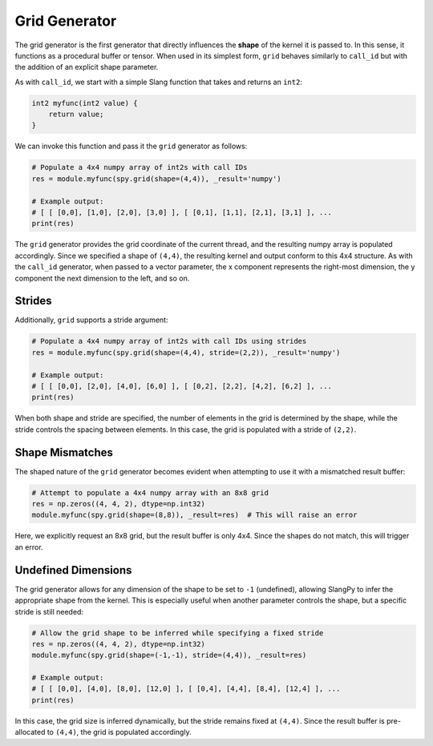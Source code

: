 .. _generators_grid:

Grid Generator
==============

The grid generator is the first generator that directly influences the **shape** of the kernel it is passed to. In this sense, it functions as a procedural buffer or tensor. When used in its simplest form, ``grid`` behaves similarly to ``call_id`` but with the addition of an explicit shape parameter.

As with ``call_id``, we start with a simple Slang function that takes and returns an ``int2``:

.. code-block::

    int2 myfunc(int2 value) {
        return value;
    }

We can invoke this function and pass it the ``grid`` generator as follows:

.. code-block:: python

    # Populate a 4x4 numpy array of int2s with call IDs
    res = module.myfunc(spy.grid(shape=(4,4)), _result='numpy')

    # Example output:
    # [ [ [0,0], [1,0], [2,0], [3,0] ], [ [0,1], [1,1], [2,1], [3,1] ], ...
    print(res)

The ``grid`` generator provides the grid coordinate of the current thread, and the resulting numpy array is populated accordingly. Since we specified a shape of ``(4,4)``, the resulting kernel and output conform to this 4x4 structure. As with the ``call_id`` generator, when passed to a vector parameter, the x component represents the right-most dimension, the y component the next dimension to the left, and so on.

Strides
-------

Additionally, ``grid`` supports a stride argument:

.. code-block:: python

    # Populate a 4x4 numpy array of int2s with call IDs using strides
    res = module.myfunc(spy.grid(shape=(4,4), stride=(2,2)), _result='numpy')

    # Example output:
    # [ [ [0,0], [2,0], [4,0], [6,0] ], [ [0,2], [2,2], [4,2], [6,2] ], ...
    print(res)

When both shape and stride are specified, the number of elements in the grid is determined by the shape, while the stride controls the spacing between elements. In this case, the grid is populated with a stride of ``(2,2)``.

Shape Mismatches
----------------

The shaped nature of the ``grid`` generator becomes evident when attempting to use it with a mismatched result buffer:

.. code-block:: python

    # Attempt to populate a 4x4 numpy array with an 8x8 grid
    res = np.zeros((4, 4, 2), dtype=np.int32)
    module.myfunc(spy.grid(shape=(8,8)), _result=res)  # This will raise an error

Here, we explicitly request an 8x8 grid, but the result buffer is only 4x4. Since the shapes do not match, this will trigger an error.

Undefined Dimensions
--------------------

The grid generator allows for any dimension of the shape to be set to ``-1`` (undefined), allowing SlangPy to infer the appropriate shape from the kernel. This is especially useful when another parameter controls the shape, but a specific stride is still needed:

.. code-block:: python

    # Allow the grid shape to be inferred while specifying a fixed stride
    res = np.zeros((4, 4, 2), dtype=np.int32)
    module.myfunc(spy.grid(shape=(-1,-1), stride=(4,4)), _result=res)

    # Example output:
    # [ [ [0,0], [4,0], [8,0], [12,0] ], [ [0,4], [4,4], [8,4], [12,4] ], ...
    print(res)

In this case, the grid size is inferred dynamically, but the stride remains fixed at ``(4,4)``. Since the result buffer is pre-allocated to ``(4,4)``, the grid is populated accordingly.

